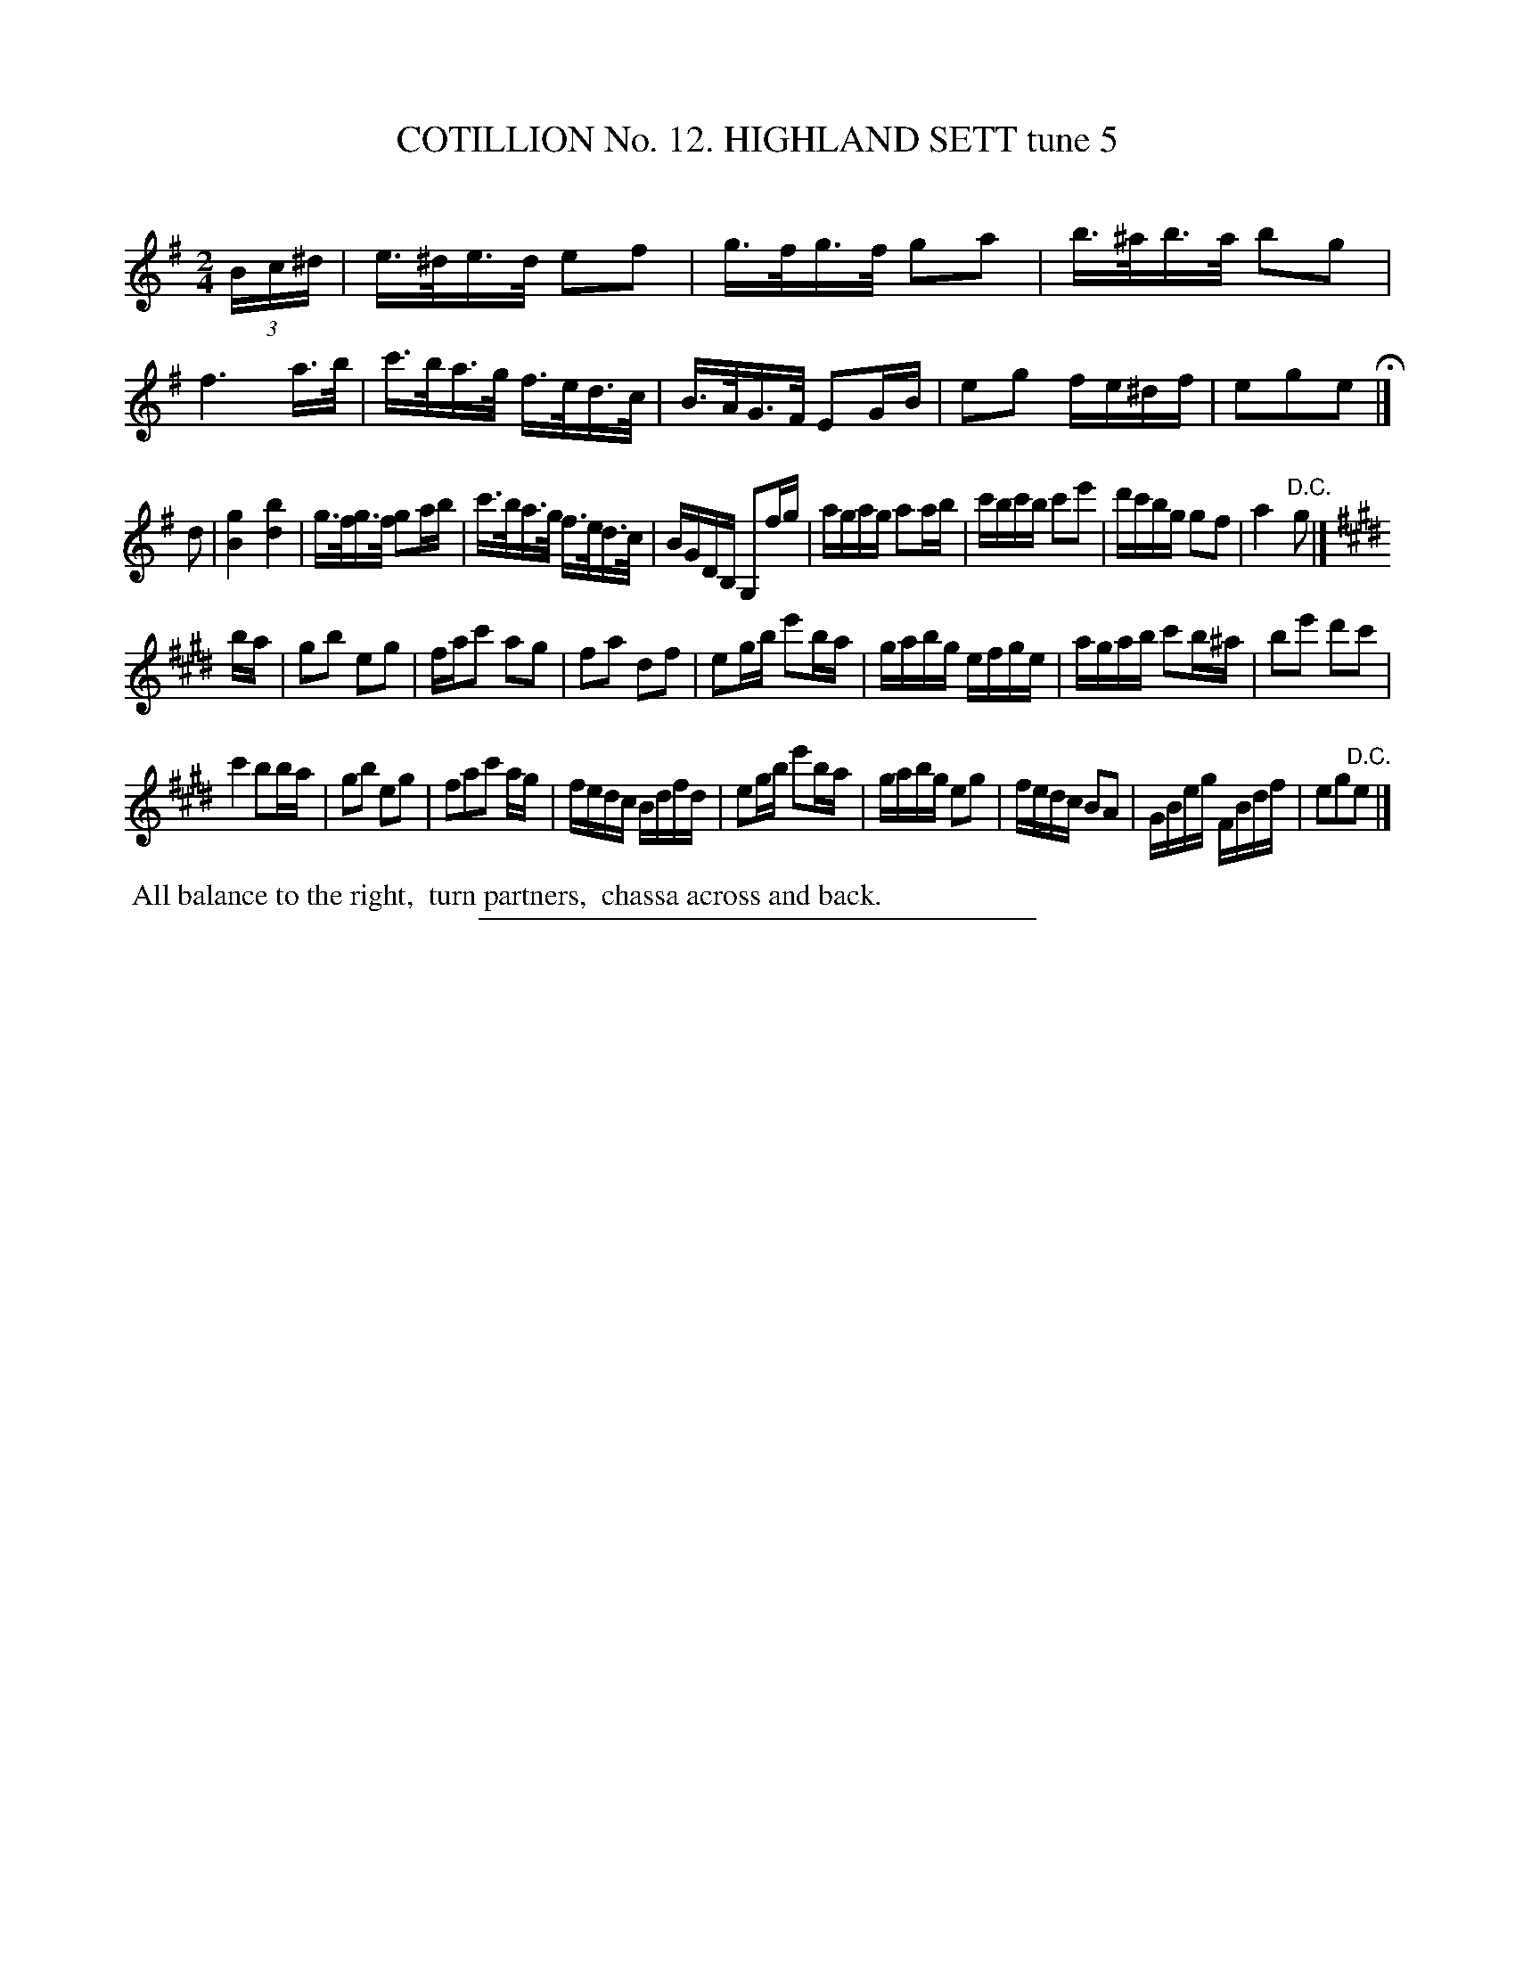 X: 31012
T: COTILLION No. 12. HIGHLAND SETT tune 5
C:
%R: reel, hornpipe
B: Elias Howe "The Musician's Companion" Part 3 1844 p.101 #2
S: http://imslp.org/wiki/The_Musician's_Companion_(Howe,_Elias)
Z: 2015 John Chambers <jc:trillian.mit.edu>
M: 2/4
L: 1/16
K: Em
% - - - - - - - - - - - - - - - - - - - - - - - - - - - - -
(3Bc^d |\
e>^de>d e2f2 | g>fg>f g2a2 | b>^ab>a b2g2 | f6 a>b |\
c'>ba>g f>ed>c | B>AG>F E2GB | e2g2 fe^df | e2g2e2 H|]
d2 |\
[g4B4] [b4d4] | g>fg>f g2ab | c'>ba>g f>ed>c | BGDB, G,2fg |\
agag a2ab | c'bc'b c'2e'2 | d'c'bg g2f2 | a4 "^D.C."g2 |]
K: E
ba |\
g2b2 e2g2 | fac'2 a2g2 | f2a2 d2f2 | e2gb e'2ba |\
gabg efge | agab c'2b^a | b2e'2 d'2c'2 |
c'4 b2ba | g2b2 e2g2 | f2a2c'2 ag | fedc Bdfd |\
e2gb e'2ba | gabg e2g2 | fedc B2A2 | GBeg FBdf | e2g2"^D.C."e2 |]
% - - - - - - - - - - Dance description - - - - - - - - - -
%%begintext align
%% All balance to the right,
%% turn partners,
%% chassa across and back.
%%endtext
% - - - - - - - - - - - - - - - - - - - - - - - - - - - - -
%%sep 1 1 300

